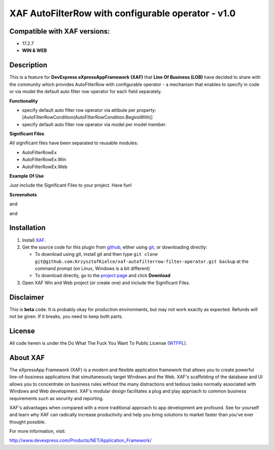 ===================================================
XAF AutoFilterRow with configurable operator - v1.0
===================================================
-----------------------------
Compatible with XAF versions:
-----------------------------
- 17.2.7
- **WIN & WEB**

-----------
Description
-----------
This is a feature for **DevExpress eXpressAppFramework (XAF)** that **Line Of Business (LOB)** have decided to share with the community which provides AutoFilterRow with configurable operator - a mechanism that enables to specify in code or via model the default auto filter row operator for each field separately.

**Functionality**

- specify default auto filter row operator via attibute per property:  [AutoFilterRowCondition(AutoFilterRowCondition.BeginsWith)]
- specify default auto filter row operator via model per model member.

**Significant Files**

All significant files have been separated to reusable modules:

- AutoFilterRowEx
- AutoFilterRowEx.Win
- AutoFilterRowEx.Web

**Example Of Use**

Just include the Significant Files to your project.
Have fun!

**Screenshots**

.. image:: https://raw.github.com/KrzysztofKielce/xaf-autofilterrow-filter-operator/master/Screenshot1.png

and

.. image:: https://raw.github.com/KrzysztofKielce/xaf-autofilterrow-filter-operator/master/Screenshot2.png

and

.. image:: https://raw.github.com/KrzysztofKielce/xaf-autofilterrow-filter-operator/master/Screenshot3.png

------------
Installation
------------
#. Install XAF_.
#. Get the source code for this plugin from github_, either using git_, or downloading directly:

   - To download using git, install git and then type 
     ``git clone git@github.com:KrzysztofKielce/xaf-autofilterrow-filter-operator.git backup``
     at the command prompt (on Linux, Windows is a bit different)
   - To download directly, go to the `project page`_ and click **Download**

#. Open XAF Win and Web project (or create one) and include the Significant Files.


.. _XAF: http://go.devexpress.com/DevExpressDownload_UniversalTrial.aspx
.. _git: http://git-scm.com/
.. _github:
.. _project page: https://github.com/KrzysztofKielce/xaf-autofilterrow-filter-operator


----------
Disclaimer
----------
This is **beta** code.  It is probably okay for production environments, but may not work exactly as expected.  Refunds will not be given.  If it breaks, you need to keep both parts.

-------
License
-------
All code herein is under the Do What The Fuck You Want To Public License (WTFPL_).

.. _WTFPL: http://www.wtfpl.net/

---------
About XAF
---------
The eXpressApp Framework (XAF) is a modern and flexible application framework that allows you to create powerful line-of-business applications that simultaneously target Windows and the Web. XAF's scaffolding of the database and UI allows you to concentrate on business rules without the many distractions and tedious tasks normally associated with Windows and Web development. XAF's modular design facilitates a plug and play approach to common business requirements such as security and reporting.

XAF's advantages when compared with a more traditional approach to app development are profound. See for yourself and learn why XAF can radically increase productivity and help you bring solutions to market faster than you've ever thought possible.

For more information, visit:

http://www.devexpress.com/Products/NET/Application_Framework/
